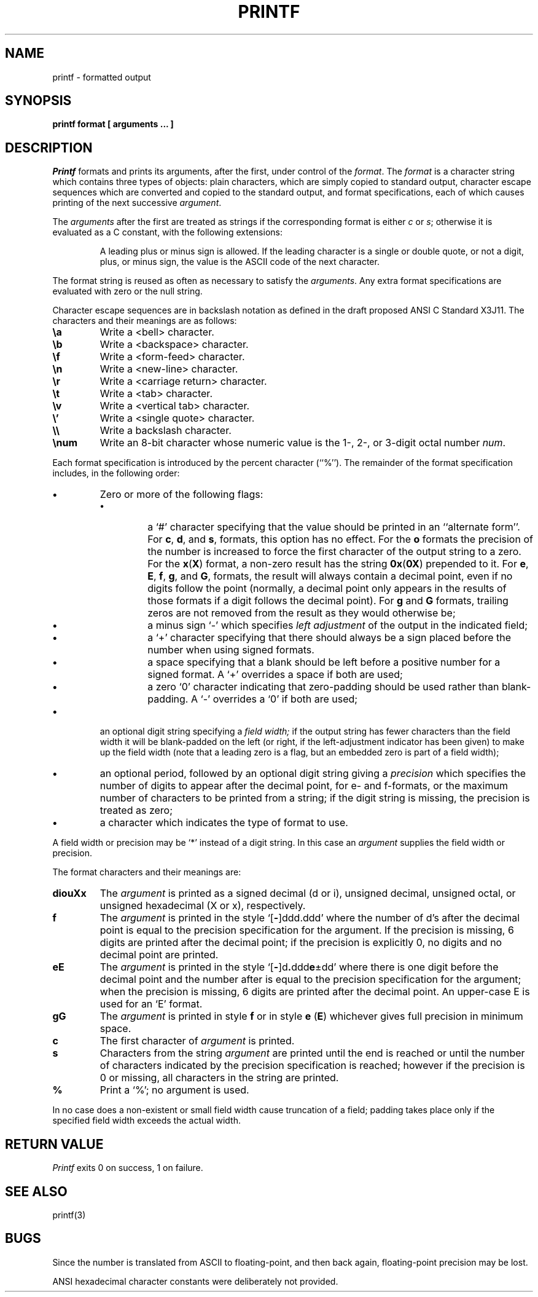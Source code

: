 .\" Copyright (c) 1989 The Regents of the University of California.
.\" All rights reserved.
.\"
.\" Redistribution and use in source and binary forms are permitted
.\" provided that the above copyright notice and this paragraph are
.\" duplicated in all such forms and that any documentation,
.\" advertising materials, and other materials related to such
.\" distribution and use acknowledge that the software was developed
.\" by the University of California, Berkeley.  The name of the
.\" University may not be used to endorse or promote products derived
.\" from this software without specific prior written permission.
.\" THIS SOFTWARE IS PROVIDED ``AS IS'' AND WITHOUT ANY EXPRESS OR
.\" IMPLIED WARRANTIES, INCLUDING, WITHOUT LIMITATION, THE IMPLIED
.\" WARRANTIES OF MERCHANTABILITY AND FITNESS FOR A PARTICULAR PURPOSE.
.\"
.\"	@(#)printf.1	5.6 (Berkeley) %G%
.\"
.TH PRINTF 1 "
.AT 1
.SH NAME
printf \- formatted output
.SH SYNOPSIS
.PP
.B printf format [ arguments ... ]
.SH DESCRIPTION
.I Printf
formats and prints its arguments, after the first, under control
of the
.IR format .
The
.I format
is a character string which contains three types of objects: plain characters,
which are simply copied to standard output, character escape sequences which
are converted and copied to the standard output, and format specifications,
each of which causes printing of the next successive
.IR argument .
.PP
The
.I arguments
after the first are treated as strings if the corresponding format is
either
.I c
or
.IR s ;
otherwise it is evaluated as a C constant, with the following extensions:
.sp
.RS
A leading plus or minus sign is allowed.
If the leading character is a single or double quote, or not a digit,
plus, or minus sign, the value is the ASCII code of the next character.
.RE
.PP
The format string is reused as often as necessary to satisfy the
.IR arguments .
Any extra format specifications are evaluated with zero or the null
string.
.PP
Character escape sequences are in backslash notation as defined in the
draft proposed ANSI C Standard X3J11.  The characters and their meanings
are as follows:
.TP
.B \ea
Write a <bell> character.
.TP
.B \eb
Write a <backspace> character.
.TP
.B \ef
Write a <form-feed> character.
.TP
.B \en
Write a <new-line> character.
.TP
.B \er
Write a <carriage return> character.
.TP
.B \et
Write a <tab> character.
.TP
.B \ev
Write a <vertical tab> character.
.TP
.B \e'
Write a <single quote> character.
.TP
.B \e\e
Write a backslash character.
.TP
.B \enum
Write an 8-bit character whose numeric value is the 1-, 2-, or 3-digit
octal number
.IR num .
.PP
Each format specification is introduced by the percent character
(``%'').
The remainder of the format specification includes, in the
following order:
.TP
.B \(bu
Zero or more of the following flags:
.RS
.TP
.B \(bu
a `#' character
specifying that the value should be printed in an ``alternate form''.
For 
.BR c ,
.BR d ,
and
.BR s ,
formats, this option has no effect.  For the
.B o
formats the precision of the number is increased to force the first
character of the output string to a zero.  For the
.BR x ( X )
format, a non-zero result has the string
.BR 0x ( 0X )
prepended to it.  For 
.BR e ,
.BR E ,
.BR f ,
.BR g ,
and
.BR G ,
formats, the result will always contain a decimal point, even if no
digits follow the point (normally, a decimal point only appears in the
results of those formats if a digit follows the decimal point).  For
.B g
and
.B G
formats, trailing zeros are not removed from the result as they
would otherwise be;
.TP
.B \(bu
a minus sign `\-' which specifies
.I "left adjustment"
of the output in the indicated field;
.TP
.B \(bu
a `+' character specifying that there should always be
a sign placed before the number when using signed formats.
.TP
.B \(bu
a space specifying that a blank should be left before a positive number
for a signed format.  A `+' overrides a space if both are used;
.TP
.B \(bu
a zero `0' character indicating that zero-padding should be used
rather than blank-padding.  A `\-' overrides a `0' if both are used;
.RE
.TP
.B \(bu
an optional digit string specifying a
.I "field width;"
if the output string has fewer characters than the field width it will
be blank-padded on the left (or right, if the left-adjustment indicator
has been given) to make up the field width (note that a leading zero
is a flag, but an embedded zero is part of a field width);
.TP
.B \(bu
an optional period, followed by an optional digit string giving a
.I precision
which specifies the number of digits to appear after the decimal point,
for e- and f-formats, or the maximum number of characters to be printed
from a string; if the digit string is missing, the precision is treated
as zero;
.TP
.B \(bu
a character which indicates the type of format to use.
.PP
A field width or precision may be `*' instead of a digit string.
In this case an
.I argument
supplies the field width or precision.
.PP
The format characters and their meanings are:
.TP
.B diouXx
The
.I argument
is printed as a signed decimal (d or i), unsigned decimal, unsigned octal,
or unsigned hexadecimal (X or x), respectively.
.TP
.B f
The
.I argument
is printed in the style `[\fB\-\fR]ddd.ddd' where the number of d's
after the decimal point is equal to the precision specification for
the argument.
If the precision is missing, 6 digits are printed after the decimal point;
if the precision is explicitly 0, no digits and no decimal point are printed.
.TP
.B eE
The
.I argument
is printed in the style `[\fB\-\fR]d\fB.\fRddd\fBe\fR\(+-dd' where there
is one digit before the decimal point and the number after is equal to
the precision specification for the argument; when the precision is
missing, 6 digits are printed after the decimal point.
An upper-case E is used for an `E' format.
.TP
.B gG
The
.I argument
is printed in style
.B f
or in style
.B e
.RB ( E )
whichever gives full precision in minimum space.
.TP
.B c
The first character of
.I argument
is printed.
.TP
.B s
Characters from the string
.I argument
are printed until the end is reached or until the number of characters
indicated by the precision specification is reached; however if the
precision is 0 or missing, all characters in the string are printed.
.TP
.B %
Print a `%'; no argument is used.
.PP
In no case does a non-existent or small field width cause truncation of
a field; padding takes place only if the specified field width exceeds
the actual width.
.SH "RETURN VALUE"
.IR Printf
exits 0 on success, 1 on failure.
.SH "SEE ALSO"
printf(3)
.SH BUGS
Since the number is translated from ASCII to floating-point, and
then back again, floating-point precision may be lost.
.PP
ANSI hexadecimal character constants were deliberately not provided.
